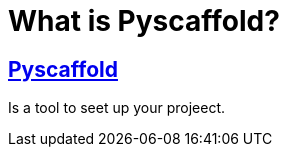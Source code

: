 = What is Pyscaffold? 

== https://pyscaffold.org/en/latest/index.html[Pyscaffold]

Is a tool to seet up your projeect.